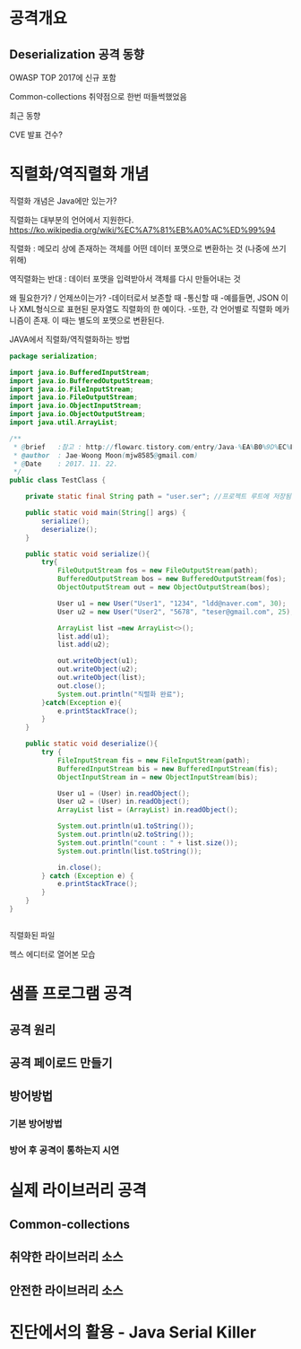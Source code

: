 * 공격개요
** Deserialization 공격 동향
OWASP TOP 2017에 신규 포함

Common-collections 취약점으로 한번 떠들썩했었음

최근 동향

CVE 발표 건수?



* 직렬화/역직렬화 개념
직렬화 개념은 Java에만 있는가?

직렬화는 대부분의 언어에서 지원한다. 
https://ko.wikipedia.org/wiki/%EC%A7%81%EB%A0%AC%ED%99%94


직렬화 : 메모리 상에 존재하는 객체를 어떤 데이터 포맷으로 변환하는 것 (나중에 쓰기위해)

역직렬화는 반대 : 데이터 포맷을 입력받아서 객체를 다시 만들어내는 것

왜 필요한가? / 언제쓰이는가?
	-데이터로서 보존할 때
	-통신할 때
	-예를들면, JSON 이나 XML형식으로 표현된 문자열도 직렬화의 한 예이다.
	-또한, 각 언어별로 직렬화 메카니즘이 존재. 이 때는 별도의 포맷으로 변환된다. 


JAVA에서 직렬화/역직렬화하는 방법
#+BEGIN_SRC java
package serialization;

import java.io.BufferedInputStream;
import java.io.BufferedOutputStream;
import java.io.FileInputStream;
import java.io.FileOutputStream;
import java.io.ObjectInputStream;
import java.io.ObjectOutputStream;
import java.util.ArrayList;

/**
 * @brief	:참고 : http://flowarc.tistory.com/entry/Java-%EA%B0%9D%EC%B2%B4-%EC%A7%81%EB%A0%AC%ED%99%94Serialization-%EC%99%80-%EC%97%AD%EC%A7%81%EB%A0%AC%ED%99%94Deserialization
 * @author	: Jae-Woong Moon(mjw8585@gmail.com)
 * @Date	: 2017. 11. 22.
 */
public class TestClass {

	private static final String path = "user.ser"; //프로젝트 루트에 저장됨. 
	
	public static void main(String[] args) {
		serialize();
		deserialize();
	}
	
	public static void serialize(){
		try{
			FileOutputStream fos = new FileOutputStream(path);
			BufferedOutputStream bos = new BufferedOutputStream(fos);
			ObjectOutputStream out = new ObjectOutputStream(bos);
			
			User u1 = new User("User1", "1234", "ldd@naver.com", 30);
			User u2 = new User("User2", "5678", "teser@gmail.com", 25);
			
			ArrayList list =new ArrayList<>();
			list.add(u1);
			list.add(u2);
			
			out.writeObject(u1);
			out.writeObject(u2);
			out.writeObject(list);
			out.close();
			System.out.println("직렬화 완료");
		}catch(Exception e){
			e.printStackTrace();
		}
	}
	
	public static void deserialize(){
		try {
			FileInputStream fis = new FileInputStream(path);
			BufferedInputStream bis = new BufferedInputStream(fis);
			ObjectInputStream in = new ObjectInputStream(bis);
			
			User u1 = (User) in.readObject();
			User u2 = (User) in.readObject();
			ArrayList list = (ArrayList) in.readObject();
			
			System.out.println(u1.toString());
			System.out.println(u2.toString());
			System.out.println("count : " + list.size());
			System.out.println(list.toString());
			
			in.close();
		} catch (Exception e) {
			e.printStackTrace();
		}
	}
}


#+END_SRC
 

직렬화된 파일
[[./img/java-serial-ex1.png]]

헥스 에디터로 열어본 모습
[[./img/java-serial-ex2.png]]


* 샘플 프로그램 공격
** 공격 원리
** 공격 페이로드 만들기
** 방어방법
*** 기본 방어방법
*** 방어 후 공격이 통하는지 시연


* 실제 라이브러리 공격
** Common-collections
** 취약한 라이브러리 소스
** 안전한 라이브러리 소스

* 진단에서의 활용 - Java Serial Killer


